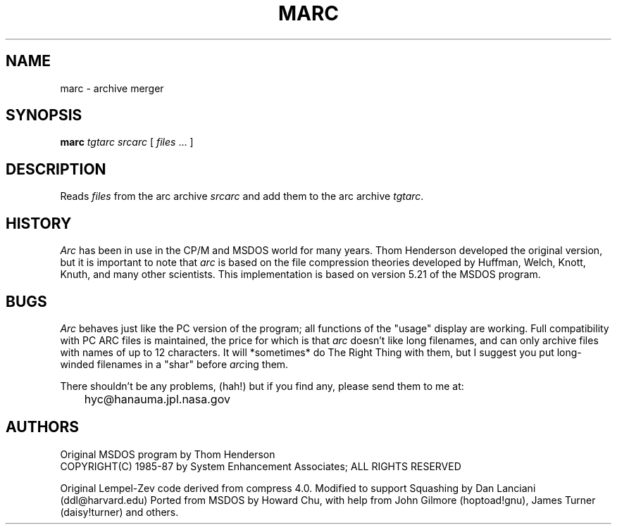 .TH MARC 1L "25 Nov 1992" "Howard Chu@JPL" "LOCAL COMMANDS"
.SH NAME
marc \- archive merger
.SH SYNOPSIS
.B marc
\fItgtarc\fR \fIsrcarc\fR [ \fIfiles\fR ... ]
.SH DESCRIPTION
Reads \fIfiles\fR from the arc archive \fIsrcarc\fR and add them to the
arc archive \fItgtarc\fR.
.SH HISTORY
\fIArc\fP has been in use in the CP/M and MSDOS world for many years.
Thom Henderson developed the original version, but it is important to note that
\fIarc\fP is based on the file compression theories developed by Huffman, Welch,
Knott, Knuth, and many other scientists. This implementation is based on
version 5.21 of the MSDOS program.
.SH BUGS
\fIArc\fP behaves just like the PC version of the program; all functions
of the "usage" display are working.
Full compatibility with PC ARC files is maintained, the price for which is
that \fIarc\fP doesn't like long filenames, and can only archive files with
names of up to 12 characters.
It will *sometimes* do The Right Thing with them, but I suggest
you put long-winded filenames in a "shar" before
.IR arc ing
them.

There shouldn't be any problems, (hah!) but if you find any, please
send them to me at:

	hyc@hanauma.jpl.nasa.gov

.SH AUTHORS
Original MSDOS program by Thom Henderson
.br
COPYRIGHT(C) 1985-87 by System Enhancement Associates; ALL RIGHTS RESERVED

Original Lempel-Zev code derived from compress 4.0.
Modified to support Squashing by Dan Lanciani (ddl@harvard.edu)
Ported from MSDOS by Howard Chu,
with help from John Gilmore (hoptoad!gnu), James Turner (daisy!turner)
and others.
